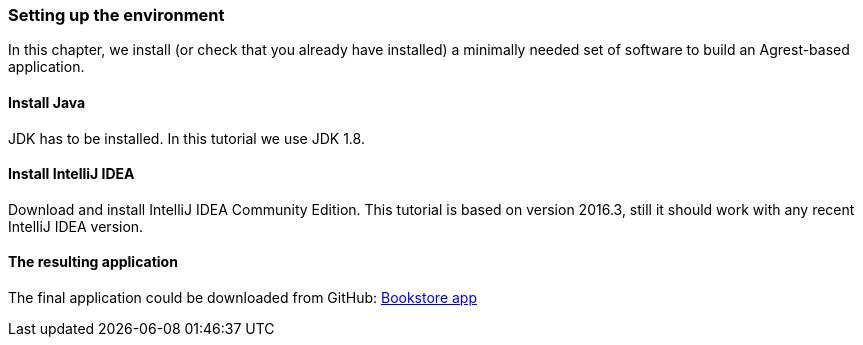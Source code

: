 === Setting up the environment

In this chapter, we install (or check that you already have installed) a minimally needed set of software to build an Agrest-based application.

==== Install Java

JDK has to be installed. In this tutorial we use JDK 1.8.

==== Install IntelliJ IDEA

Download and install IntelliJ IDEA Community Edition.
This tutorial is based on version 2016.3, still it should work with any recent IntelliJ IDEA version.

==== The resulting application

The final application could be downloaded from GitHub:
https://github.com/agrestio/agrest-bookstore-example[Bookstore app]